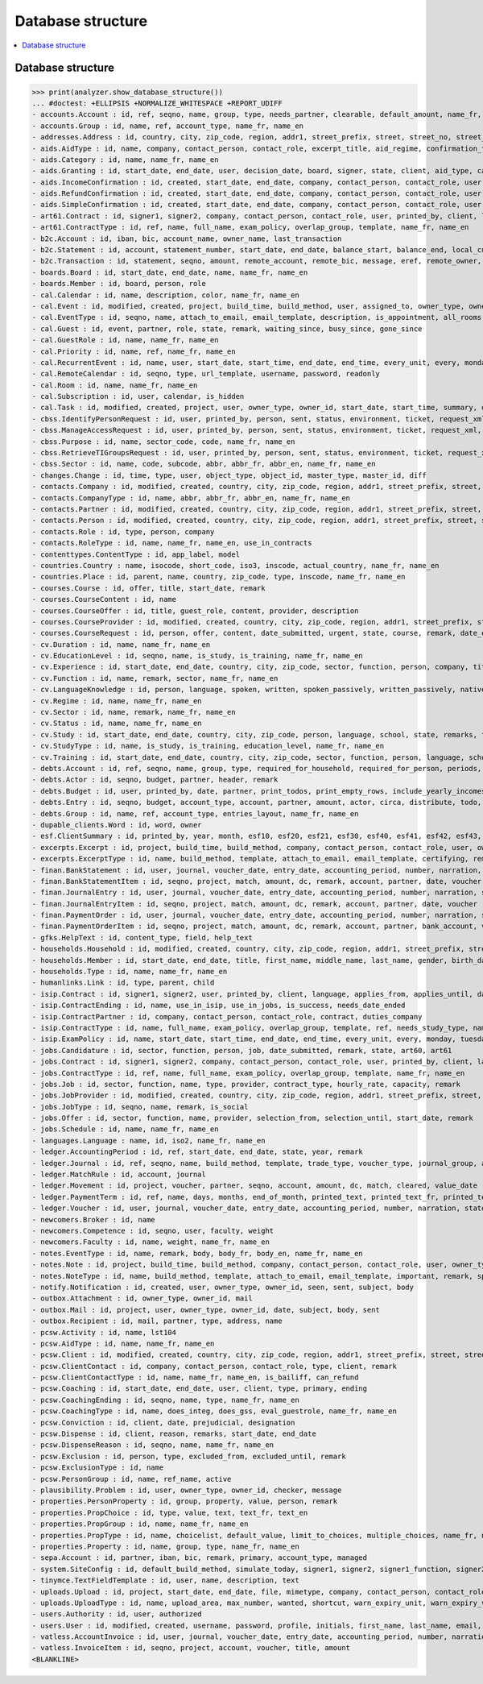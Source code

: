 .. _welfare.specs.db_eupen:

==================
Database structure
==================

.. How to test only this document:

    $ python setup.py test -s tests.SpecsTests.test_db_eupen

    >>> from lino import startup
    >>> startup('lino_welfare.projects.eupen.settings.doctests')
    >>> from lino.api.doctest import *
    
.. contents:: 
   :local:
   :depth: 2


Database structure
==================

>>> print(analyzer.show_database_structure())
... #doctest: +ELLIPSIS +NORMALIZE_WHITESPACE +REPORT_UDIFF
- accounts.Account : id, ref, seqno, name, group, type, needs_partner, clearable, default_amount, name_fr, name_en, sales_allowed, purchases_allowed, wages_allowed, clearings_allowed
- accounts.Group : id, name, ref, account_type, name_fr, name_en
- addresses.Address : id, country, city, zip_code, region, addr1, street_prefix, street, street_no, street_box, addr2, data_source, address_type, partner, remark, primary
- aids.AidType : id, name, company, contact_person, contact_role, excerpt_title, aid_regime, confirmation_type, short_name, board, print_directly, is_integ_duty, is_urgent, confirmed_by_primary_coach, pharmacy_type, address_type, body_template, name_fr, name_en, excerpt_title_fr, excerpt_title_en
- aids.Category : id, name, name_fr, name_en
- aids.Granting : id, start_date, end_date, user, decision_date, board, signer, state, client, aid_type, category, request_date
- aids.IncomeConfirmation : id, created, start_date, end_date, company, contact_person, contact_role, user, printed_by, signer, state, client, granting, remark, language, category, amount
- aids.RefundConfirmation : id, created, start_date, end_date, company, contact_person, contact_role, user, printed_by, signer, state, client, granting, remark, language, doctor_type, doctor, pharmacy
- aids.SimpleConfirmation : id, created, start_date, end_date, company, contact_person, contact_role, user, printed_by, signer, state, client, granting, remark, language
- art61.Contract : id, signer1, signer2, company, contact_person, contact_role, user, printed_by, client, language, applies_from, applies_until, date_decided, date_issued, user_asd, exam_policy, ending, date_ended, duration, reference_person, responsibilities, remark, type, job_title, status, cv_duration, regime, subsidize_10, subsidize_20, subsidize_30, subsidize_40, subsidize_50
- art61.ContractType : id, ref, name, full_name, exam_policy, overlap_group, template, name_fr, name_en
- b2c.Account : id, iban, bic, account_name, owner_name, last_transaction
- b2c.Statement : id, account, statement_number, start_date, end_date, balance_start, balance_end, local_currency
- b2c.Transaction : id, statement, seqno, amount, remote_account, remote_bic, message, eref, remote_owner, remote_owner_address, remote_owner_city, remote_owner_postalcode, remote_owner_country_code, txcd, txcd_issuer, booking_date, value_date
- boards.Board : id, start_date, end_date, name, name_fr, name_en
- boards.Member : id, board, person, role
- cal.Calendar : id, name, description, color, name_fr, name_en
- cal.Event : id, modified, created, project, build_time, build_method, user, assigned_to, owner_type, owner_id, start_date, start_time, end_date, end_time, summary, description, access_class, sequence, auto_type, event_type, transparent, room, priority, state
- cal.EventType : id, seqno, name, attach_to_email, email_template, description, is_appointment, all_rooms, locks_user, start_date, event_label, max_conflicting, invite_client, name_fr, name_en, event_label_fr, event_label_en, esf_field
- cal.Guest : id, event, partner, role, state, remark, waiting_since, busy_since, gone_since
- cal.GuestRole : id, name, name_fr, name_en
- cal.Priority : id, name, ref, name_fr, name_en
- cal.RecurrentEvent : id, name, user, start_date, start_time, end_date, end_time, every_unit, every, monday, tuesday, wednesday, thursday, friday, saturday, sunday, max_events, event_type, description, name_fr, name_en
- cal.RemoteCalendar : id, seqno, type, url_template, username, password, readonly
- cal.Room : id, name, name_fr, name_en
- cal.Subscription : id, user, calendar, is_hidden
- cal.Task : id, modified, created, project, user, owner_type, owner_id, start_date, start_time, summary, description, access_class, sequence, auto_type, due_date, due_time, percent, state, delegated
- cbss.IdentifyPersonRequest : id, user, printed_by, person, sent, status, environment, ticket, request_xml, response_xml, debug_messages, info_messages, national_id, birth_date, sis_card_no, id_card_no, first_name, last_name, middle_name, gender, tolerance
- cbss.ManageAccessRequest : id, user, printed_by, person, sent, status, environment, ticket, request_xml, response_xml, debug_messages, info_messages, national_id, birth_date, sis_card_no, id_card_no, first_name, last_name, sector, purpose, start_date, end_date, action, query_register
- cbss.Purpose : id, name, sector_code, code, name_fr, name_en
- cbss.RetrieveTIGroupsRequest : id, user, printed_by, person, sent, status, environment, ticket, request_xml, response_xml, debug_messages, info_messages, national_id, language, history
- cbss.Sector : id, name, code, subcode, abbr, abbr_fr, abbr_en, name_fr, name_en
- changes.Change : id, time, type, user, object_type, object_id, master_type, master_id, diff
- contacts.Company : id, modified, created, country, city, zip_code, region, addr1, street_prefix, street, street_no, street_box, addr2, url, phone, gsm, fax, name, language, email, remarks, is_obsolete, activity, client_contact_type, payment_term, partner_ptr, prefix, type, vat_id
- contacts.CompanyType : id, name, abbr, abbr_fr, abbr_en, name_fr, name_en
- contacts.Partner : id, modified, created, country, city, zip_code, region, addr1, street_prefix, street, street_no, street_box, addr2, url, phone, gsm, fax, name, language, email, remarks, is_obsolete, activity, client_contact_type, payment_term
- contacts.Person : id, modified, created, country, city, zip_code, region, addr1, street_prefix, street, street_no, street_box, addr2, url, phone, gsm, fax, name, language, email, remarks, is_obsolete, activity, client_contact_type, payment_term, partner_ptr, title, first_name, middle_name, last_name, gender, birth_date
- contacts.Role : id, type, person, company
- contacts.RoleType : id, name, name_fr, name_en, use_in_contracts
- contenttypes.ContentType : id, app_label, model
- countries.Country : name, isocode, short_code, iso3, inscode, actual_country, name_fr, name_en
- countries.Place : id, parent, name, country, zip_code, type, inscode, name_fr, name_en
- courses.Course : id, offer, title, start_date, remark
- courses.CourseContent : id, name
- courses.CourseOffer : id, title, guest_role, content, provider, description
- courses.CourseProvider : id, modified, created, country, city, zip_code, region, addr1, street_prefix, street, street_no, street_box, addr2, url, phone, gsm, fax, name, language, email, remarks, is_obsolete, activity, client_contact_type, payment_term, partner_ptr, prefix, type, vat_id, company_ptr
- courses.CourseRequest : id, person, offer, content, date_submitted, urgent, state, course, remark, date_ended
- cv.Duration : id, name, name_fr, name_en
- cv.EducationLevel : id, seqno, name, is_study, is_training, name_fr, name_en
- cv.Experience : id, start_date, end_date, country, city, zip_code, sector, function, person, company, title, status, duration, regime, is_training, remarks, termination_reason
- cv.Function : id, name, remark, sector, name_fr, name_en
- cv.LanguageKnowledge : id, person, language, spoken, written, spoken_passively, written_passively, native, cef_level
- cv.Regime : id, name, name_fr, name_en
- cv.Sector : id, name, remark, name_fr, name_en
- cv.Status : id, name, name_fr, name_en
- cv.Study : id, start_date, end_date, country, city, zip_code, person, language, school, state, remarks, type, education_level, content
- cv.StudyType : id, name, is_study, is_training, education_level, name_fr, name_en
- cv.Training : id, start_date, end_date, country, city, zip_code, sector, function, person, language, school, state, remarks, type, content, certificates
- debts.Account : id, ref, seqno, name, group, type, required_for_household, required_for_person, periods, default_amount, name_fr, name_en
- debts.Actor : id, seqno, budget, partner, header, remark
- debts.Budget : id, user, printed_by, date, partner, print_todos, print_empty_rows, include_yearly_incomes, intro, conclusion, dist_amount
- debts.Entry : id, seqno, budget, account_type, account, partner, amount, actor, circa, distribute, todo, remark, description, periods, monthly_rate, bailiff
- debts.Group : id, name, ref, account_type, entries_layout, name_fr, name_en
- dupable_clients.Word : id, word, owner
- esf.ClientSummary : id, printed_by, year, month, esf10, esf20, esf21, esf30, esf40, esf41, esf42, esf43, esf44, esf50, esf60, esf70, master, education_level, children_at_charge, certified_handicap, other_difficulty, result, remark
- excerpts.Excerpt : id, project, build_time, build_method, company, contact_person, contact_role, user, owner_type, owner_id, excerpt_type, language
- excerpts.ExcerptType : id, name, build_method, template, attach_to_email, email_template, certifying, remark, body_template, content_type, primary, backward_compat, print_recipient, print_directly, shortcut, name_fr, name_en
- finan.BankStatement : id, user, journal, voucher_date, entry_date, accounting_period, number, narration, state, voucher_ptr, printed_by, item_account, item_remark, last_item_date, balance1, balance2
- finan.BankStatementItem : id, seqno, project, match, amount, dc, remark, account, partner, date, voucher
- finan.JournalEntry : id, user, journal, voucher_date, entry_date, accounting_period, number, narration, state, voucher_ptr, printed_by, project, item_account, item_remark, last_item_date
- finan.JournalEntryItem : id, seqno, project, match, amount, dc, remark, account, partner, date, voucher
- finan.PaymentOrder : id, user, journal, voucher_date, entry_date, accounting_period, number, narration, state, voucher_ptr, printed_by, item_account, item_remark, total, execution_date
- finan.PaymentOrderItem : id, seqno, project, match, amount, dc, remark, account, partner, bank_account, voucher
- gfks.HelpText : id, content_type, field, help_text
- households.Household : id, modified, created, country, city, zip_code, region, addr1, street_prefix, street, street_no, street_box, addr2, url, phone, gsm, fax, name, language, email, remarks, is_obsolete, activity, client_contact_type, payment_term, partner_ptr, prefix, type
- households.Member : id, start_date, end_date, title, first_name, middle_name, last_name, gender, birth_date, role, person, household, primary, dependency
- households.Type : id, name, name_fr, name_en
- humanlinks.Link : id, type, parent, child
- isip.Contract : id, signer1, signer2, user, printed_by, client, language, applies_from, applies_until, date_decided, date_issued, user_asd, exam_policy, ending, date_ended, type, study_type, stages, goals, duties_asd, duties_dsbe, duties_person
- isip.ContractEnding : id, name, use_in_isip, use_in_jobs, is_success, needs_date_ended
- isip.ContractPartner : id, company, contact_person, contact_role, contract, duties_company
- isip.ContractType : id, name, full_name, exam_policy, overlap_group, template, ref, needs_study_type, name_fr, name_en
- isip.ExamPolicy : id, name, start_date, start_time, end_date, end_time, every_unit, every, monday, tuesday, wednesday, thursday, friday, saturday, sunday, max_events, event_type, name_fr, name_en
- jobs.Candidature : id, sector, function, person, job, date_submitted, remark, state, art60, art61
- jobs.Contract : id, signer1, signer2, company, contact_person, contact_role, user, printed_by, client, language, applies_from, applies_until, date_decided, date_issued, user_asd, exam_policy, ending, date_ended, duration, reference_person, responsibilities, remark, type, job, regime, schedule, hourly_rate, refund_rate
- jobs.ContractType : id, ref, name, full_name, exam_policy, overlap_group, template, name_fr, name_en
- jobs.Job : id, sector, function, name, type, provider, contract_type, hourly_rate, capacity, remark
- jobs.JobProvider : id, modified, created, country, city, zip_code, region, addr1, street_prefix, street, street_no, street_box, addr2, url, phone, gsm, fax, name, language, email, remarks, is_obsolete, activity, client_contact_type, payment_term, partner_ptr, prefix, type, vat_id, company_ptr
- jobs.JobType : id, seqno, name, remark, is_social
- jobs.Offer : id, sector, function, name, provider, selection_from, selection_until, start_date, remark
- jobs.Schedule : id, name, name_fr, name_en
- languages.Language : name, id, iso2, name_fr, name_en
- ledger.AccountingPeriod : id, ref, start_date, end_date, state, year, remark
- ledger.Journal : id, ref, seqno, name, build_method, template, trade_type, voucher_type, journal_group, auto_check_clearings, force_sequence, account, printed_name, dc, yearly_numbering, printed_name_fr, printed_name_en, name_fr, name_en
- ledger.MatchRule : id, account, journal
- ledger.Movement : id, project, voucher, partner, seqno, account, amount, dc, match, cleared, value_date
- ledger.PaymentTerm : id, ref, name, days, months, end_of_month, printed_text, printed_text_fr, printed_text_en, name_fr, name_en
- ledger.Voucher : id, user, journal, voucher_date, entry_date, accounting_period, number, narration, state
- newcomers.Broker : id, name
- newcomers.Competence : id, seqno, user, faculty, weight
- newcomers.Faculty : id, name, weight, name_fr, name_en
- notes.EventType : id, name, remark, body, body_fr, body_en, name_fr, name_en
- notes.Note : id, project, build_time, build_method, company, contact_person, contact_role, user, owner_type, owner_id, date, time, type, event_type, subject, body, language, important
- notes.NoteType : id, name, build_method, template, attach_to_email, email_template, important, remark, special_type, name_fr, name_en
- notify.Notification : id, created, user, owner_type, owner_id, seen, sent, subject, body
- outbox.Attachment : id, owner_type, owner_id, mail
- outbox.Mail : id, project, user, owner_type, owner_id, date, subject, body, sent
- outbox.Recipient : id, mail, partner, type, address, name
- pcsw.Activity : id, name, lst104
- pcsw.AidType : id, name, name_fr, name_en
- pcsw.Client : id, modified, created, country, city, zip_code, region, addr1, street_prefix, street, street_no, street_box, addr2, url, phone, gsm, fax, name, language, email, remarks, is_obsolete, activity, client_contact_type, payment_term, partner_ptr, title, first_name, middle_name, last_name, gender, birth_date, person_ptr, national_id, nationality, card_number, card_valid_from, card_valid_until, card_type, card_issuer, noble_condition, group, birth_place, birth_country, civil_state, residence_type, in_belgium_since, residence_until, unemployed_since, seeking_since, needs_residence_permit, needs_work_permit, work_permit_suspended_until, aid_type, declared_name, is_seeking, unavailable_until, unavailable_why, obstacles, skills, job_office_contact, client_state, refusal_reason, remarks2, gesdos_id, tim_id, is_cpas, is_senior, health_insurance, pharmacy, income_ag, income_wg, income_kg, income_rente, income_misc, job_agents, broker, faculty, has_esf
- pcsw.ClientContact : id, company, contact_person, contact_role, type, client, remark
- pcsw.ClientContactType : id, name, name_fr, name_en, is_bailiff, can_refund
- pcsw.Coaching : id, start_date, end_date, user, client, type, primary, ending
- pcsw.CoachingEnding : id, seqno, name, type, name_fr, name_en
- pcsw.CoachingType : id, name, does_integ, does_gss, eval_guestrole, name_fr, name_en
- pcsw.Conviction : id, client, date, prejudicial, designation
- pcsw.Dispense : id, client, reason, remarks, start_date, end_date
- pcsw.DispenseReason : id, seqno, name, name_fr, name_en
- pcsw.Exclusion : id, person, type, excluded_from, excluded_until, remark
- pcsw.ExclusionType : id, name
- pcsw.PersonGroup : id, name, ref_name, active
- plausibility.Problem : id, user, owner_type, owner_id, checker, message
- properties.PersonProperty : id, group, property, value, person, remark
- properties.PropChoice : id, type, value, text, text_fr, text_en
- properties.PropGroup : id, name, name_fr, name_en
- properties.PropType : id, name, choicelist, default_value, limit_to_choices, multiple_choices, name_fr, name_en
- properties.Property : id, name, group, type, name_fr, name_en
- sepa.Account : id, partner, iban, bic, remark, primary, account_type, managed
- system.SiteConfig : id, default_build_method, simulate_today, signer1, signer2, signer1_function, signer2_function, next_partner_id, site_company, default_event_type, site_calendar, max_auto_events, prompt_calendar, client_calendar, client_guestrole, team_guestrole, propgroup_skills, propgroup_softskills, propgroup_obstacles, master_budget, system_note_type, job_office, residence_permit_upload_type, work_permit_upload_type, driving_licence_upload_type, suppliers_account, aids_account, sector, cbss_org_unit, ssdn_user_id, ssdn_email, cbss_http_username, cbss_http_password
- tinymce.TextFieldTemplate : id, user, name, description, text
- uploads.Upload : id, project, start_date, end_date, file, mimetype, company, contact_person, contact_role, user, owner_type, owner_id, upload_area, type, description, remark, needed
- uploads.UploadType : id, name, upload_area, max_number, wanted, shortcut, warn_expiry_unit, warn_expiry_value, name_fr, name_en
- users.Authority : id, user, authorized
- users.User : id, modified, created, username, password, profile, initials, first_name, last_name, email, remarks, language, partner, access_class, event_type, calendar, coaching_type, coaching_supervisor, newcomer_consultations, newcomer_appointments, notifyme_mode, newcomer_quota
- vatless.AccountInvoice : id, user, journal, voucher_date, entry_date, accounting_period, number, narration, state, voucher_ptr, project, partner, payment_term, match, bank_account, your_ref, due_date, amount
- vatless.InvoiceItem : id, seqno, project, account, voucher, title, amount
<BLANKLINE>
